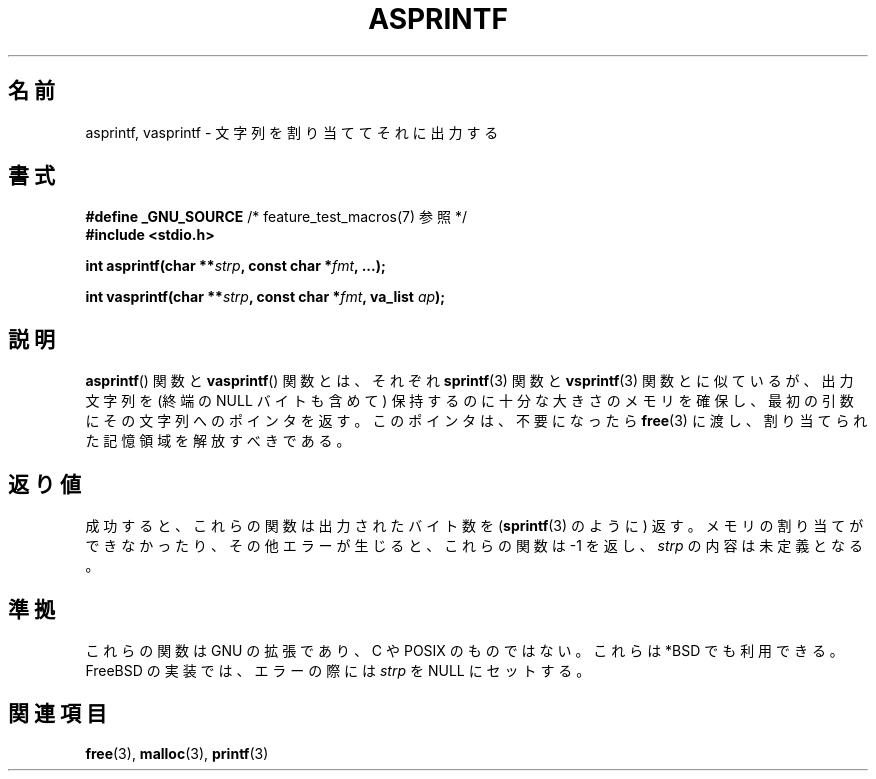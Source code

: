 .\" Copyright (C) 2001 Andries Brouwer <aeb@cwi.nl>
.\"
.\" Permission is granted to make and distribute verbatim copies of this
.\" manual provided the copyright notice and this permission notice are
.\" preserved on all copies.
.\"
.\" Permission is granted to copy and distribute modified versions of this
.\" manual under the conditions for verbatim copying, provided that the
.\" entire resulting derived work is distributed under the terms of a
.\" permission notice identical to this one.
.\"
.\" Since the Linux kernel and libraries are constantly changing, this
.\" manual page may be incorrect or out-of-date.  The author(s) assume no
.\" responsibility for errors or omissions, or for damages resulting from
.\" the use of the information contained herein.  The author(s) may not
.\" have taken the same level of care in the production of this manual,
.\" which is licensed free of charge, as they might when working
.\" professionally.
.\"
.\" Formatted or processed versions of this manual, if unaccompanied by
.\" the source, must acknowledge the copyright and authors of this work.
.\"
.\" Text fragments inspired by Martin Schulze <joey@infodrom.org>.
.\"
.\" Japanese Version Copyright (c) 2002 NAKANO Takeo all rights reserved.
.\" Translated Mon 14 Jan 2002 by NAKANO Takeo <nakano@apm.seikei.ac.jp>
.\"
.TH ASPRINTF 3 2001-12-18 "GNU" "Linux Programmer's Manual"
.SH 名前
asprintf, vasprintf \- 文字列を割り当ててそれに出力する
.SH 書式
.BR "#define _GNU_SOURCE" "         /* feature_test_macros(7) 参照 */"
.br
.B #include <stdio.h>
.sp
.BI "int asprintf(char **" strp ", const char *" fmt ", ...);"
.sp
.BI "int vasprintf(char **" strp ", const char *" fmt ", va_list " ap );
.SH 説明
.BR asprintf ()
関数と
.BR vasprintf ()
関数とは、それぞれ
.BR sprintf (3)
関数と
.BR vsprintf (3)
関数とに似ているが、
出力文字列を (終端の NULL バイトも含めて)
保持するのに十分な大きさのメモリを確保し、
最初の引数にその文字列へのポインタを返す。
このポインタは、不要になったら
.BR free (3)
に渡し、割り当てられた記憶領域を解放すべきである。
.SH 返り値
成功すると、これらの関数は出力されたバイト数を
.RB ( sprintf (3)
のように) 返す。
メモリの割り当てができなかったり、
その他エラーが生じると、
これらの関数は \-1 を返し、
.I strp
の内容は未定義となる。
.SH 準拠
これらの関数は GNU の拡張であり、C や POSIX のものではない。
これらは *BSD でも利用できる。
FreeBSD の実装では、エラーの際には
.I strp
を NULL にセットする。
.SH 関連項目
.BR free (3),
.BR malloc (3),
.BR printf (3)
